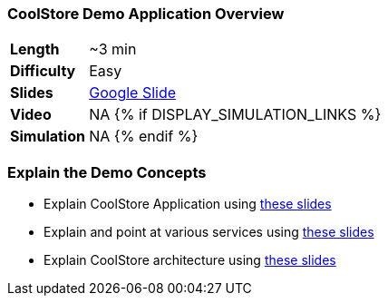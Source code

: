 ### CoolStore Demo Application Overview

[cols="1d,7v", width="80%"]
|===
|*Length*|~3 min
|*Difficulty*|Easy
|*Slides*|https://docs.google.com/presentation/d/1bt4k9yB0wDOj0d5WzDCWqftPxIizQ7f5S15LysEGFyQ/edit#slide=id.g1b05a1839c_6_67[Google Slide]
|*Video*|NA
{% if DISPLAY_SIMULATION_LINKS %}
|*Simulation*|NA
{% endif %}
|===

### Explain the Demo Concepts

* Explain CoolStore Application using https://docs.google.com/presentation/d/1bt4k9yB0wDOj0d5WzDCWqftPxIizQ7f5S15LysEGFyQ/edit#slide=id.g1b05a1839c_6_67[these slides]
* Explain and point at various services using https://docs.google.com/presentation/d/1bt4k9yB0wDOj0d5WzDCWqftPxIizQ7f5S15LysEGFyQ/edit#slide=id.g1cd9fdea25_0_8[these slides]
* Explain CoolStore architecture using https://docs.google.com/presentation/d/1bt4k9yB0wDOj0d5WzDCWqftPxIizQ7f5S15LysEGFyQ/edit#slide=id.g1b05a1839c_2_0[these slides]
